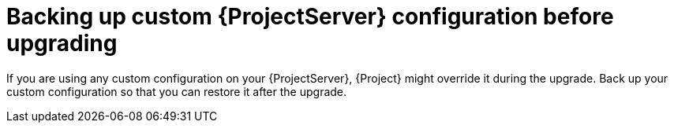 [id="backing-up-custom-{project-context}-server-configuration-before-upgrading"]
= Backing up custom {ProjectServer} configuration before upgrading

If you are using any custom configuration on your {ProjectServer}, {Project} might override it during the upgrade.
Back up your custom configuration so that you can restore it after the upgrade.

.Procedure
